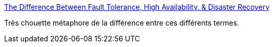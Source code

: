:jbake-type: post
:jbake-status: published
:jbake-title: The Difference Between Fault Tolerance, High Availability, & Disaster Recovery
:jbake-tags: métaphore,concepts,informatique,_mois_févr.,_année_2020
:jbake-date: 2020-02-09
:jbake-depth: ../
:jbake-uri: shaarli/1581247285000.adoc
:jbake-source: https://nicolas-delsaux.hd.free.fr/Shaarli?searchterm=http%3A%2F%2Fwww.pbenson.net%2F2014%2F02%2Fthe-difference-between-fault-tolerance-high-availability-disaster-recovery%2F&searchtags=m%C3%A9taphore+concepts+informatique+_mois_f%C3%A9vr.+_ann%C3%A9e_2020
:jbake-style: shaarli

http://www.pbenson.net/2014/02/the-difference-between-fault-tolerance-high-availability-disaster-recovery/[The Difference Between Fault Tolerance, High Availability, & Disaster Recovery]

Très chouette métaphore de la différence entre ces différents termes.
